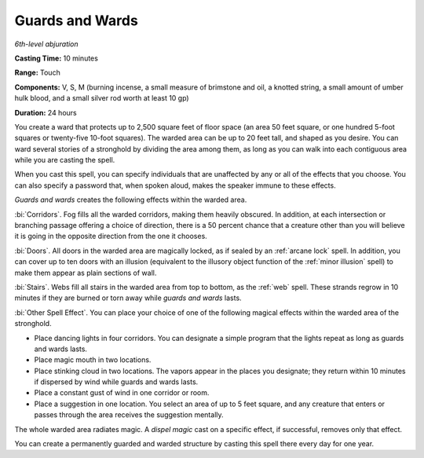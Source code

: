 .. _`Guards and Wards`:

Guards and Wards
----------------

*6th-level abjuration*

**Casting Time:** 10 minutes

**Range:** Touch

**Components:** V, S, M (burning incense, a small measure of brimstone
and oil, a knotted string, a small amount of umber hulk blood, and a
small silver rod worth at least 10 gp)

**Duration:** 24 hours

You create a ward that protects up to 2,500 square feet of floor space
(an area 50 feet square, or one hundred 5-foot squares or twenty-five
10-foot squares). The warded area can be up to 20 feet tall, and shaped
as you desire. You can ward several stories of a stronghold by dividing
the area among them, as long as you can walk into each contiguous area
while you are casting the spell.

When you cast this spell, you can specify individuals that are
unaffected by any or all of the effects that you choose. You can also
specify a password that, when spoken aloud, makes the speaker immune to
these effects.

*Guards and wards* creates the following effects within the warded area.

:bi:`Corridors`. Fog fills all the warded corridors, making them heavily
obscured. In addition, at each intersection or branching passage
offering a choice of direction, there is a 50 percent chance that a
creature other than you will believe it is going in the opposite
direction from the one it chooses.

:bi:`Doors`. All doors in the warded area are magically locked, as if
sealed by an :ref:`arcane lock` spell. In addition, you can cover up to ten
doors with an illusion (equivalent to the illusory object function of
the :ref:`minor illusion` spell) to make them appear as plain sections of
wall.

:bi:`Stairs`. Webs fill all stairs in the warded area from top to
bottom, as the :ref:`web` spell. These strands regrow in 10 minutes if they
are burned or torn away while *guards and wards* lasts.

:bi:`Other Spell Effect`. You can place your choice of one of the
following magical effects within the warded area of the stronghold.

-  Place dancing lights in four corridors. You can designate a simple
   program that the lights repeat as long as guards and wards lasts.

-  Place magic mouth in two locations.

-  Place stinking cloud in two locations. The vapors appear in the
   places you designate; they return within 10 minutes if dispersed by
   wind while guards and wards lasts.

-  Place a constant gust of wind in one corridor or room.

-  Place a suggestion in one location. You select an area of up to 5
   feet square, and any creature that enters or passes through the area
   receives the suggestion mentally.

The whole warded area radiates magic. A *dispel magic* cast on a
specific effect, if successful, removes only that effect.

You can create a permanently guarded and warded structure by casting
this spell there every day for one year.

